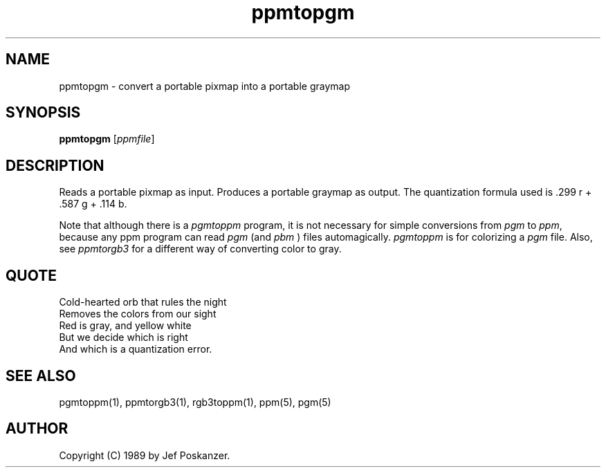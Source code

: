 .TH ppmtopgm 1 "23 December 1988"
.SH NAME
ppmtopgm - convert a portable pixmap into a portable graymap
.SH SYNOPSIS
.B ppmtopgm
.RI [ ppmfile ]
.SH DESCRIPTION
Reads a portable pixmap as input.
Produces a portable graymap as output.
The quantization formula used is .299 r + .587 g + .114 b.
.PP
Note that although there is a
.I pgmtoppm
program, it is not necessary
for simple conversions from
.I pgm
to
.IR ppm ,
because any ppm program can
read
.I pgm
(and
.I pbm
) files automagically.
.I pgmtoppm
is for colorizing a
.I pgm
file.  Also, see
.I ppmtorgb3
for a different way of converting color to gray.
.SH QUOTE
.nf
Cold-hearted orb that rules the night
Removes the colors from our sight
Red is gray, and yellow white
But we decide which is right
And which is a quantization error.
.fi
.SH "SEE ALSO"
pgmtoppm(1), ppmtorgb3(1), rgb3toppm(1), ppm(5), pgm(5)
.SH AUTHOR
Copyright (C) 1989 by Jef Poskanzer.
.\" Permission to use, copy, modify, and distribute this software and its
.\" documentation for any purpose and without fee is hereby granted, provided
.\" that the above copyright notice appear in all copies and that both that
.\" copyright notice and this permission notice appear in supporting
.\" documentation.  This software is provided "as is" without express or
.\" implied warranty.
